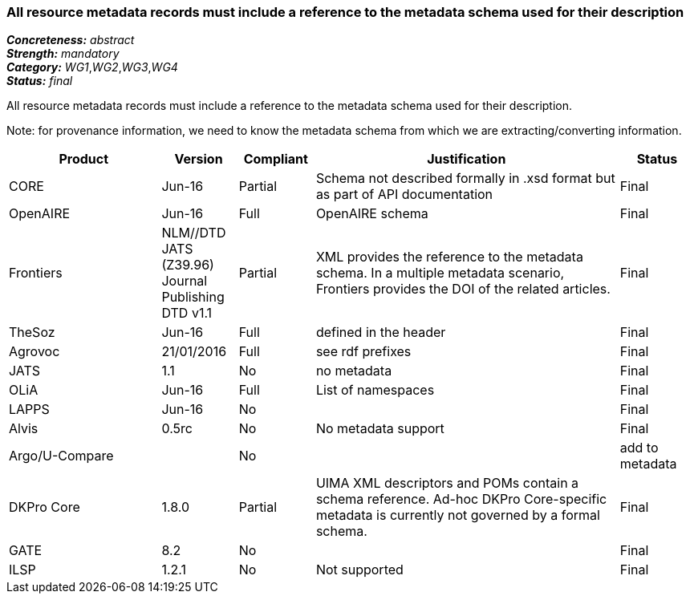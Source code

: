 === All resource metadata records must include a reference to the metadata schema used for their description

[%hardbreaks]
[small]#*_Concreteness:_* __abstract__#
[small]#*_Strength:_* __mandatory__#
[small]#*_Category:_* __WG1__,__WG2__,__WG3__,__WG4__#
[small]#*_Status:_* __final__#

All resource metadata records must include a reference to the metadata schema used for their description. 

Note: for provenance information, we need to know the metadata schema from which we are extracting/converting information.

[cols="2,1,1,4,1"]
|====
|Product|Version|Compliant|Justification|Status

| CORE
| Jun-16
| Partial
| Schema not described formally in .xsd format but as part of API documentation
| Final

| OpenAIRE
| Jun-16
| Full
| OpenAIRE schema
| Final

| Frontiers
| NLM//DTD JATS (Z39.96) Journal Publishing DTD v1.1
| Partial
| XML provides the reference to the metadata schema. In a multiple metadata scenario, Frontiers provides the DOI of the related articles.
| Final

| TheSoz
| Jun-16
| Full
| defined in the header
| Final

| Agrovoc
| 21/01/2016
| Full
| see rdf prefixes
| Final

| JATS
| 1.1
| No
| no metadata
| Final

| OLiA
| Jun-16
| Full
| List of namespaces
| Final

| LAPPS
| Jun-16
| No
| 
| Final

| Alvis
| 0.5rc
| No
| No metadata support
| Final

| Argo/U-Compare
| 
| No
| 
| add to metadata

| DKPro Core
| 1.8.0
| Partial
| UIMA XML descriptors and POMs contain a schema reference. Ad-hoc DKPro Core-specific metadata is currently not governed by a formal schema.
| Final

| GATE
| 8.2
| No
| 
| Final

| ILSP
| 1.2.1
| No
| Not supported
| Final

|====